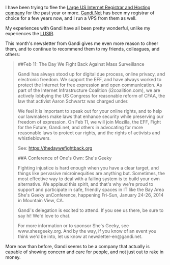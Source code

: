 I have been trying to flee the
[[http://www.theregister.co.uk/2011/07/12/godaddy_shuts_down_nodaddy/][Large
US Internet Registrar and Hosting company]] for the past year or more.
[[http://gandi.net][Gandi.Net]] has been my registrar of choice for a
few years now, and I run a VPS from them as well.

My experiences with Gandi have all been pretty wonderful, unlike my
experiences the
[[http://www.theregister.co.uk/2011/07/12/godaddy_shuts_down_nodaddy/][LUSIR]].

This month's newsletter from Gandi gives me even more reason to cheer
them, and to continue to recommend them to my friends, colleagues, and
others:

#+BEGIN_QUOTE
  ##Feb 11: The Day We Fight Back Against Mass Surveillance

  Gandi has always stood up for digital due process, online privacy, and
  electronic freedom. We support the EFF, and have always worked to
  protect the Internet for free expression and open communication. As
  part of the Internet Infrastructure Coalition (i2coalition.com), we
  are actively lobbying the US Congress for reasonable reform of CFAA,
  the law that activist Aaron Schwartz was charged under.

  We feel it is important to speak out for your online rights, and to
  help our lawmakers make laws that enhance security while preserving
  our freedom of expression. On Feb 11, we will join Mozilla, the EFF,
  Fight for the Future, Gandi.net, and others in advocating for more
  reasonable laws to protect our rights, and the rights of activists and
  whistleblowers.

  See: https://thedaywefightback.org

  ##A Conference of One's Own: She's Geeky

  Fighting injustice is hard enough when you have a clear target, and
  things like pervasive microinequities are anything but. Sometimes, the
  most effective way to deal with a failing system is to build your own
  alternative. We applaud this spirit, and that's why we're proud to
  support and participate in safe, friendly spaces in IT like the Bay
  Area She's Geeky unConference, happening Fri-Sun, January 24-26, 2014
  in Mountain View, CA.

  Gandi's delegation is excited to attend. If you see us there, be sure
  to say hi! We'd love to chat.

  For more information or to sponsor She's Geeky, see www.shesgeeky.org.
  And by the way, if you know of an event you think we'd be into, let us
  know at newsletter-en@gandi.net.
#+END_QUOTE

More now than before, Gandi seems to be a company that actually is
capable of showing concern and care for people, and not just out to rake
in money.
